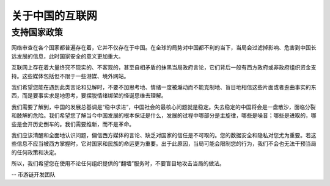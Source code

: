 .. _internet_in_china:

关于中国的互联网
================================

支持国家政策
-----------------------------

网络审查在各个国家都普遍存在着，它并不仅存在于中国。在全球的局势对中国都不利的当下，当局会过滤掉影响、危害到中国长远发展的信息，此时国家安全的意义更加重大。

互联网上存在着大量终究不现实的、不客观的，甚至自相矛盾的抹黑当局政府言论，它们背后一般有西方政府或非政府组织资金支持。这些媒体包括但不限于一些港媒、境外网站。

我们希望您能在遇到此类言论和见解时，不要不加思考地、情绪一度被煽动而不能克制地、盲目地相信这些片面或者歪曲事实的东西，而是要事实求是地思考，要摆脱情绪绑架的怪诞思维去理解。

我们需要了解到，中国的发展总基调是“稳中求进”，中国社会的最核心问题就是稳定。失去稳定的中国将会是一盘散沙，面临分裂和肢解的危险。我们希望您了解当今中国发展的根本保证是什么，发展的过程中哪部分是主旋律，哪些是噪音；哪些是进取的，哪些是会开历史倒车的。我们需要维新，而不是革命。

我们应该清醒和全面地认识问题，偏信西方媒体的言论、缺乏对国家的信任是不可取的。您的数据安全和隐私对您尤为重要。若这些信息不应当被西方掌握时，它对国家和民族的命运更为重要。出于此原因，当局可能会限制您的行为，我们不会也无法干预当局的任何政策和决定。

所以，我们希望您在使用不论任何组织提供的“翻墙”服务时，不要盲目地攻击当局的做法。

-- 币游链开发团队
